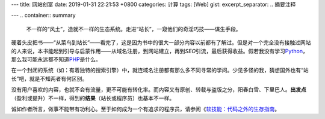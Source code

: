 ---
title: 网站创富
date: 2019-01-31 22:21:53 +0800
categories: 计算
tags: [Web]
gist: 
excerpt_separator: .. 摘要注释

---
.. container:: summary

    不一样的“风土”，造就不一样的生态系统。走进“站长”，一窥他们的奇淫巧技——谋生手段。

.. 摘要注释

硬着头皮把书——“从菜鸟到站长”——看完了，这是因为书中的很大一部分内容以前都有了解过。但是对一个完全没有接触过网站的人来说，本书能起到引导与启蒙作用——从域名注册，到网站建立，再到\ *SEO*\ 引流，最后获得收益。假若我没有学习\ Python_\ ，那么我可能永远都不知道\ PHP_\ 是什么。

在一个封闭的系统（如：有着独特的搜索引擎）中，就连域名注册都有那么多不同寻常的学问。少见多怪的我，猜想国外也有“站长”吧，就是不知两者有何区别。

没有用户喜欢的内容，也就不会有流量，更不可能有转化率。而内容又有原创、转载与盗版之分，阳春白雪、下里巴人。\ **出发点**\ （盈利或提升）不一样，得到的\ **结果**\ （站长或程序员）也基本不一样。

诚如作者所言，做事不能带有功利心。至于如何成为一个有追求的程序员，请参阅《\ `软技能：代码之外的生存指南`_\ 。

.. _Python: https://www.python.org/
.. _PHP: http://www.php.net/
.. _`软技能：代码之外的生存指南`: https://amzn.to/2U1ZAKw
